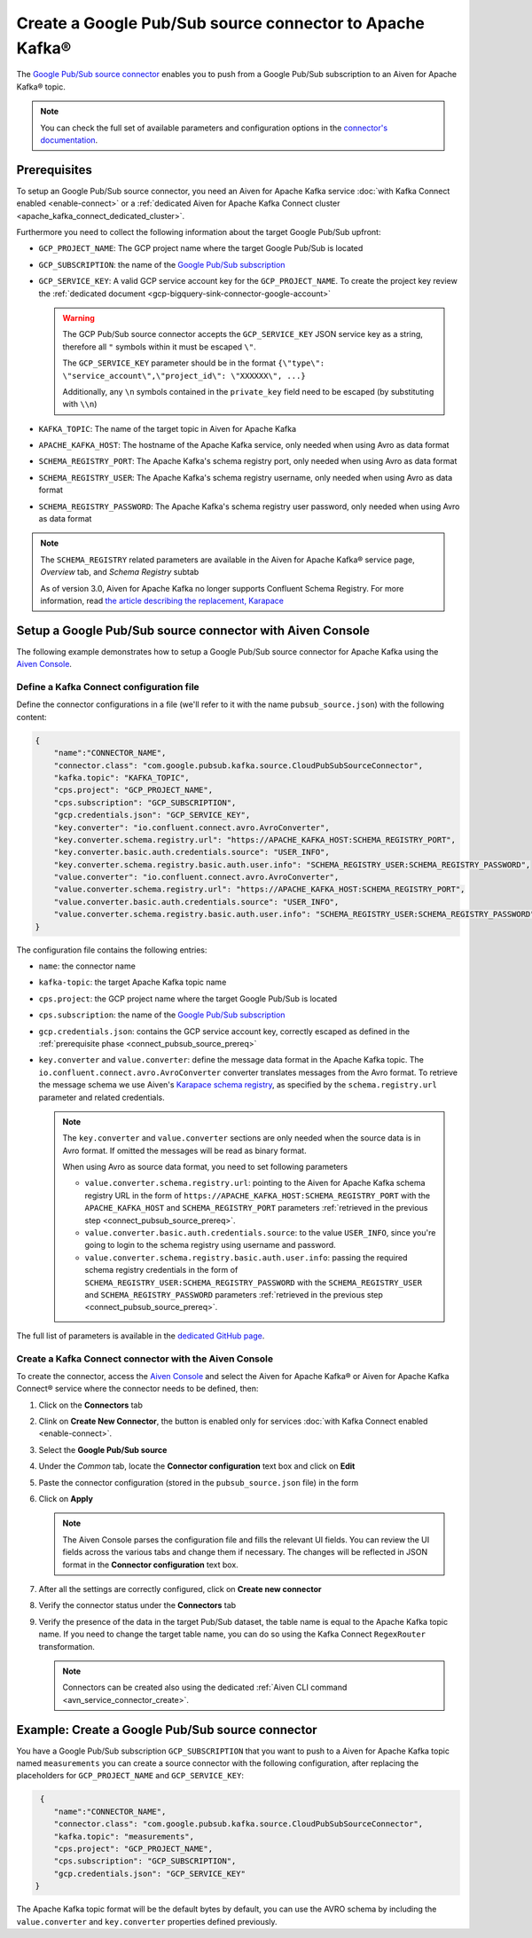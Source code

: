Create a Google Pub/Sub source connector to Apache Kafka®
=========================================================

The `Google Pub/Sub source connector <https://github.com/GoogleCloudPlatform/pubsub>`_ enables you to push from a Google Pub/Sub subscription to an Aiven for Apache Kafka® topic. 

.. note::

    You can check the full set of available parameters and configuration options in the `connector's documentation <https://github.com/GoogleCloudPlatform/pubsub>`_.

.. _connect_pubsub_source_prereq:

Prerequisites
-------------

To setup an Google Pub/Sub source connector, you need an Aiven for Apache Kafka service :doc:`with Kafka Connect enabled <enable-connect>` or a :ref:`dedicated Aiven for Apache Kafka Connect cluster <apache_kafka_connect_dedicated_cluster>`. 

Furthermore you need to collect the following information about the target Google Pub/Sub upfront:

* ``GCP_PROJECT_NAME``: The GCP project name where the target Google Pub/Sub is located
* ``GCP_SUBSCRIPTION``: the name of the `Google Pub/Sub subscription <https://cloud.google.com/pubsub/docs/create-subscription>`_
* ``GCP_SERVICE_KEY``: A valid GCP service account key for the ``GCP_PROJECT_NAME``. To create the project key review the :ref:`dedicated document <gcp-bigquery-sink-connector-google-account>`

  .. Warning::

     The GCP Pub/Sub source connector accepts the ``GCP_SERVICE_KEY`` JSON service key as a string, therefore all  ``"`` symbols within it must be escaped ``\"``.

     The ``GCP_SERVICE_KEY`` parameter should be in the format ``{\"type\": \"service_account\",\"project_id\": \"XXXXXX\", ...}``

     Additionally, any ``\n`` symbols contained in the ``private_key`` field need to be escaped (by substituting with ``\\n``)

* ``KAFKA_TOPIC``: The name of the target topic in Aiven for Apache Kafka
* ``APACHE_KAFKA_HOST``: The hostname of the Apache Kafka service, only needed when using Avro as data format
* ``SCHEMA_REGISTRY_PORT``: The Apache Kafka's schema registry port, only needed when using Avro as data format
* ``SCHEMA_REGISTRY_USER``: The Apache Kafka's schema registry username, only needed when using Avro as data format
* ``SCHEMA_REGISTRY_PASSWORD``: The Apache Kafka's schema registry user password, only needed when using Avro as data format


.. Note::

    The ``SCHEMA_REGISTRY`` related parameters are available in the Aiven for Apache Kafka® service page, *Overview* tab, and *Schema Registry* subtab

    As of version 3.0, Aiven for Apache Kafka no longer supports Confluent Schema Registry. For more information, read `the article describing the replacement, Karapace <https://help.aiven.io/en/articles/5651983>`_

Setup a Google Pub/Sub source connector with Aiven Console
-----------------------------------------------------------------

The following example demonstrates how to setup a Google Pub/Sub source connector for Apache Kafka using the `Aiven Console <https://console.aiven.io/>`_.

Define a Kafka Connect configuration file
'''''''''''''''''''''''''''''''''''''''''

Define the connector configurations in a file (we'll refer to it with the name ``pubsub_source.json``) with the following content:

.. code-block:: json

    {
        "name":"CONNECTOR_NAME",
        "connector.class": "com.google.pubsub.kafka.source.CloudPubSubSourceConnector",
        "kafka.topic": "KAFKA_TOPIC",
        "cps.project": "GCP_PROJECT_NAME",
        "cps.subscription": "GCP_SUBSCRIPTION",
        "gcp.credentials.json": "GCP_SERVICE_KEY",
        "key.converter": "io.confluent.connect.avro.AvroConverter",
        "key.converter.schema.registry.url": "https://APACHE_KAFKA_HOST:SCHEMA_REGISTRY_PORT",
        "key.converter.basic.auth.credentials.source": "USER_INFO",
        "key.converter.schema.registry.basic.auth.user.info": "SCHEMA_REGISTRY_USER:SCHEMA_REGISTRY_PASSWORD",
        "value.converter": "io.confluent.connect.avro.AvroConverter",
        "value.converter.schema.registry.url": "https://APACHE_KAFKA_HOST:SCHEMA_REGISTRY_PORT",
        "value.converter.basic.auth.credentials.source": "USER_INFO",
        "value.converter.schema.registry.basic.auth.user.info": "SCHEMA_REGISTRY_USER:SCHEMA_REGISTRY_PASSWORD"
    }

The configuration file contains the following entries:

* ``name``: the connector name
* ``kafka-topic``: the target Apache Kafka topic name
* ``cps.project``: the GCP project name where the target Google Pub/Sub is located
* ``cps.subscription``: the name of the `Google Pub/Sub subscription <https://cloud.google.com/pubsub/docs/create-subscription>`_
* ``gcp.credentials.json``: contains the GCP service account key, correctly escaped as defined in the :ref:`prerequisite phase <connect_pubsub_source_prereq>`
* ``key.converter`` and ``value.converter``:  define the message data format in the Apache Kafka topic. The ``io.confluent.connect.avro.AvroConverter`` converter translates messages from the Avro format. To retrieve the message schema we use Aiven's `Karapace schema registry <https://github.com/aiven/karapace>`_, as specified by the ``schema.registry.url`` parameter and related credentials.

  .. note::

     The ``key.converter`` and ``value.converter`` sections are only needed when the source data is in Avro format. If omitted the messages will be read as binary format.

     When using Avro as source data format, you need to set following parameters

     * ``value.converter.schema.registry.url``: pointing to the Aiven for Apache Kafka schema registry URL in the form of ``https://APACHE_KAFKA_HOST:SCHEMA_REGISTRY_PORT`` with the ``APACHE_KAFKA_HOST`` and ``SCHEMA_REGISTRY_PORT`` parameters :ref:`retrieved in the previous step <connect_pubsub_source_prereq>`.
     * ``value.converter.basic.auth.credentials.source``: to the value ``USER_INFO``, since you're going to login to the schema registry using username and password.
     * ``value.converter.schema.registry.basic.auth.user.info``: passing the required schema registry credentials in the form of ``SCHEMA_REGISTRY_USER:SCHEMA_REGISTRY_PASSWORD`` with the ``SCHEMA_REGISTRY_USER`` and ``SCHEMA_REGISTRY_PASSWORD`` parameters :ref:`retrieved in the previous step <connect_pubsub_source_prereq>`.

  
The full list of parameters is available in the `dedicated GitHub page <https://github.com/GoogleCloudPlatform/pubsub/>`_.

Create a Kafka Connect connector with the Aiven Console
'''''''''''''''''''''''''''''''''''''''''''''''''''''''

To create the connector, access the `Aiven Console <https://console.aiven.io/>`_ and select the Aiven for Apache Kafka® or Aiven for Apache Kafka Connect® service where the connector needs to be defined, then:

1. Click on the **Connectors** tab
2. Clink on **Create New Connector**, the button is enabled only for services :doc:`with Kafka Connect enabled <enable-connect>`.
3. Select the **Google Pub/Sub source**
4. Under the *Common* tab, locate the **Connector configuration** text box and click on **Edit**
5. Paste the connector configuration (stored in the ``pubsub_source.json`` file) in the form
6. Click on **Apply**

   .. note::

      The Aiven Console parses the configuration file and fills the relevant UI fields. You can review the UI fields across the various tabs and change them if necessary. The changes will be reflected in JSON format in the **Connector configuration** text box.

7. After all the settings are correctly configured, click on **Create new connector**
8. Verify the connector status under the **Connectors** tab
9. Verify the presence of the data in the target Pub/Sub dataset, the table name is equal to the Apache Kafka topic name. If you need to change the target table name, you can do so using the Kafka Connect ``RegexRouter`` transformation.

   .. note::

      Connectors can be created also using the dedicated :ref:`Aiven CLI command <avn_service_connector_create>`.

Example: Create a Google Pub/Sub source connector
-------------------------------------------------

You have a Google Pub/Sub subscription ``GCP_SUBSCRIPTION`` that you want to push to a Aiven for Apache Kafka topic named ``measurements`` you can create a source connector with the following configuration, after replacing the placeholders for ``GCP_PROJECT_NAME`` and ``GCP_SERVICE_KEY``:

.. code-block:: json

     {
        "name":"CONNECTOR_NAME",
        "connector.class": "com.google.pubsub.kafka.source.CloudPubSubSourceConnector",
        "kafka.topic": "measurements",
        "cps.project": "GCP_PROJECT_NAME",
        "cps.subscription": "GCP_SUBSCRIPTION",
        "gcp.credentials.json": "GCP_SERVICE_KEY"
    }

The Apache Kafka topic format will be the default bytes by default, you can use the AVRO schema by including the ``value.converter`` and ``key.converter`` properties defined previously.